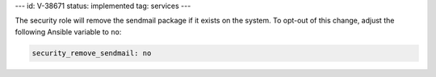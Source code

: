 ---
id: V-38671
status: implemented
tag: services
---

The security role will remove the sendmail package if it exists on the system.
To opt-out of this change, adjust the following Ansible variable to ``no``:

.. code-block:: yaml

    security_remove_sendmail: no
